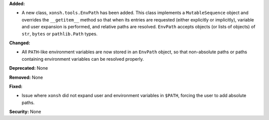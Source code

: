 **Added:**

* A new class, ``xonsh.tools.EnvPath`` has been added. This class implements a
  ``MutableSequence`` object and overrides the ``__getitem__`` method so that
  when its entries are requested (either explicitly or implicitly), variable
  and user expansion is performed, and relative paths are resolved.
  ``EnvPath`` accepts objects (or lists of objects) of ``str``, ``bytes`` or
  ``pathlib.Path`` types.

**Changed:**

* All ``PATH``-like environment variables are now stored in an ``EnvPath``
  object, so that non-absolute paths or paths containing environment variables
  can be resolved properly.

**Deprecated:** None

**Removed:** None

**Fixed:** 

* Issue where ``xonsh`` did not expand user and environment variables in
  ``$PATH``, forcing the user to add absolute paths.

**Security:** None
